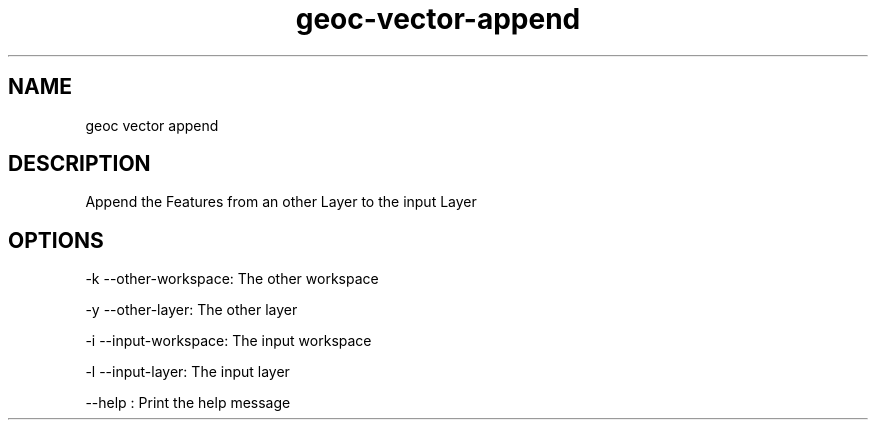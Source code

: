 .TH "geoc-vector-append" "1" "5 May 2013" "version 0.1"
.SH NAME
geoc vector append
.SH DESCRIPTION
Append the Features from an other Layer to the input Layer
.SH OPTIONS
-k --other-workspace: The other workspace
.PP
-y --other-layer: The other layer
.PP
-i --input-workspace: The input workspace
.PP
-l --input-layer: The input layer
.PP
--help : Print the help message
.PP
